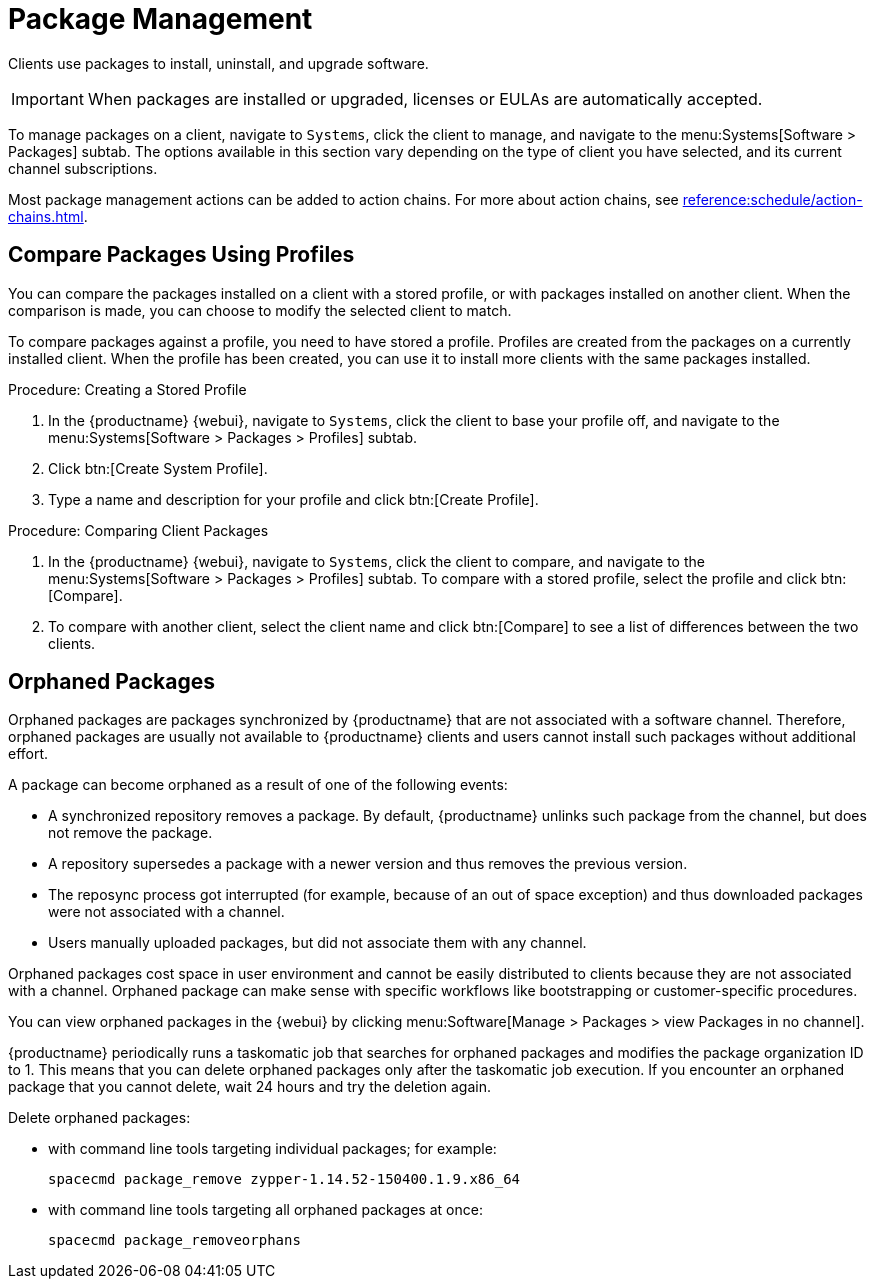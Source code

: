 [[package-management]]
= Package Management

Clients use packages to install, uninstall, and upgrade software.

// available subtabs:
//     List / Remove
//     Upgrade
//     Install
//     Lock / Unlock
//     Profiles
//     Non Compliant


[IMPORTANT]
====
When packages are installed or upgraded, licenses or EULAs are automatically accepted.
====

To manage packages on a client, navigate to [guimenu]``Systems``, click the client to manage, and navigate to the menu:Systems[Software > Packages] subtab.
The options available in this section vary depending on the type of client you have selected, and its current channel subscriptions.

Most package management actions can be added to action chains.
For more about action chains, see xref:reference:schedule/action-chains.adoc[].



== Compare Packages Using Profiles

You can compare the packages installed on a client with a stored profile, or with packages installed on another client.
When the comparison is made, you can choose to modify the selected client to match.

To compare packages against a profile, you need to have stored a profile.
Profiles are created from the packages on a currently installed client.
When the profile has been created, you can use it to install more clients with the same packages installed.



.Procedure: Creating a Stored Profile
. In the {productname} {webui}, navigate to [guimenu]``Systems``, click the client to base your profile off, and navigate to the menu:Systems[Software > Packages > Profiles] subtab.
. Click btn:[Create System Profile].
. Type a name and description for your profile and click btn:[Create Profile].



.Procedure: Comparing Client Packages
. In the {productname} {webui}, navigate to [guimenu]``Systems``, click the client to compare, and navigate to the menu:Systems[Software > Packages > Profiles] subtab.
    To compare with a stored profile, select the profile and click btn:[Compare].
. To compare with another client, select the client name and click btn:[Compare] to see a list of differences between the two clients.



[[package-management-orphaned-packages]]
== Orphaned Packages

Orphaned packages are packages synchronized by {productname} that are not associated with a software channel.
Therefore, orphaned packages are usually not available to {productname} clients and users cannot install such packages without additional effort.

A package can become orphaned as a result of one of the following events:


* A synchronized repository removes a package.
  By default, {productname} unlinks such package from the channel, but does not remove the package.
* A repository supersedes a package with a newer version and thus removes the previous version.
* The reposync process got interrupted (for example, because of an out of space exception) and thus downloaded packages were not associated with a channel.
* Users manually uploaded packages, but did not associate them with any channel.

Orphaned packages cost space in user environment and cannot be easily distributed to clients because they are not associated with a channel.
Orphaned package can make sense with specific workflows like bootstrapping or customer-specific procedures.

You can view orphaned packages in the {webui} by clicking menu:Software[Manage > Packages > view Packages in no channel].

{productname} periodically runs a taskomatic job that searches for orphaned packages and modifies the package organization ID to 1.
This means that you can delete orphaned packages only after the taskomatic job execution.
If you encounter an orphaned package that you cannot delete, wait 24 hours and try the deletion again.

// .Procedure: Deleting orphaned packages

Delete orphaned packages:

// * With the UI (FIXME is this possible?  How?

* with command line tools targeting individual packages; for example:
+

----
spacecmd package_remove zypper-1.14.52-150400.1.9.x86_64
----

* with command line tools targeting all orphaned packages at once:
+

----
spacecmd package_removeorphans
----
